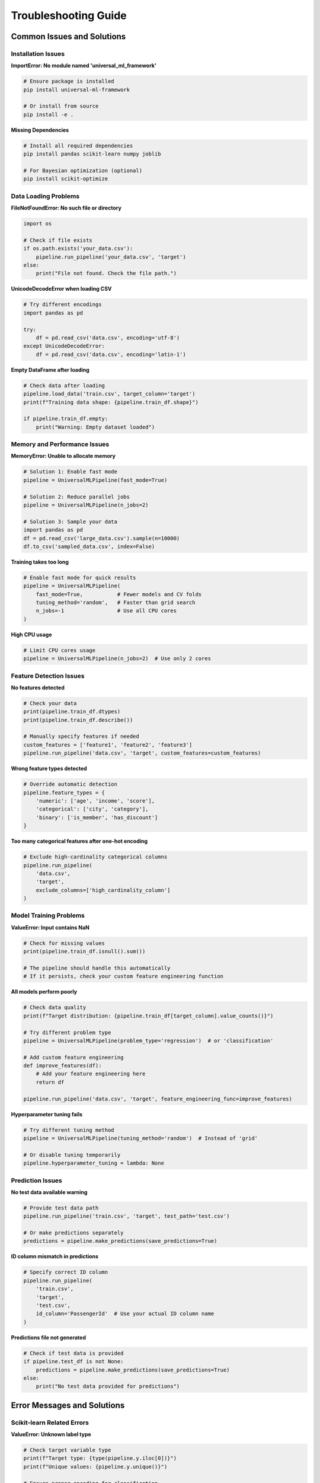 Troubleshooting Guide
====================

Common Issues and Solutions
---------------------------

Installation Issues
~~~~~~~~~~~~~~~~~~~

**ImportError: No module named 'universal_ml_framework'**

.. code-block:: bash

   # Ensure package is installed
   pip install universal-ml-framework
   
   # Or install from source
   pip install -e .

**Missing Dependencies**

.. code-block:: bash

   # Install all required dependencies
   pip install pandas scikit-learn numpy joblib
   
   # For Bayesian optimization (optional)
   pip install scikit-optimize

Data Loading Problems
~~~~~~~~~~~~~~~~~~~~~

**FileNotFoundError: No such file or directory**

.. code-block:: python

   import os
   
   # Check if file exists
   if os.path.exists('your_data.csv'):
       pipeline.run_pipeline('your_data.csv', 'target')
   else:
       print("File not found. Check the file path.")

**UnicodeDecodeError when loading CSV**

.. code-block:: python

   # Try different encodings
   import pandas as pd
   
   try:
       df = pd.read_csv('data.csv', encoding='utf-8')
   except UnicodeDecodeError:
       df = pd.read_csv('data.csv', encoding='latin-1')

**Empty DataFrame after loading**

.. code-block:: python

   # Check data after loading
   pipeline.load_data('train.csv', target_column='target')
   print(f"Training data shape: {pipeline.train_df.shape}")
   
   if pipeline.train_df.empty:
       print("Warning: Empty dataset loaded")

Memory and Performance Issues
~~~~~~~~~~~~~~~~~~~~~~~~~~~~~

**MemoryError: Unable to allocate memory**

.. code-block:: python

   # Solution 1: Enable fast mode
   pipeline = UniversalMLPipeline(fast_mode=True)
   
   # Solution 2: Reduce parallel jobs
   pipeline = UniversalMLPipeline(n_jobs=2)
   
   # Solution 3: Sample your data
   import pandas as pd
   df = pd.read_csv('large_data.csv').sample(n=10000)
   df.to_csv('sampled_data.csv', index=False)

**Training takes too long**

.. code-block:: python

   # Enable fast mode for quick results
   pipeline = UniversalMLPipeline(
       fast_mode=True,           # Fewer models and CV folds
       tuning_method='random',   # Faster than grid search
       n_jobs=-1                 # Use all CPU cores
   )

**High CPU usage**

.. code-block:: python

   # Limit CPU cores usage
   pipeline = UniversalMLPipeline(n_jobs=2)  # Use only 2 cores

Feature Detection Issues
~~~~~~~~~~~~~~~~~~~~~~~~

**No features detected**

.. code-block:: python

   # Check your data
   print(pipeline.train_df.dtypes)
   print(pipeline.train_df.describe())
   
   # Manually specify features if needed
   custom_features = ['feature1', 'feature2', 'feature3']
   pipeline.run_pipeline('data.csv', 'target', custom_features=custom_features)

**Wrong feature types detected**

.. code-block:: python

   # Override automatic detection
   pipeline.feature_types = {
       'numeric': ['age', 'income', 'score'],
       'categorical': ['city', 'category'],
       'binary': ['is_member', 'has_discount']
   }

**Too many categorical features after one-hot encoding**

.. code-block:: python

   # Exclude high-cardinality categorical columns
   pipeline.run_pipeline(
       'data.csv', 
       'target',
       exclude_columns=['high_cardinality_column']
   )

Model Training Problems
~~~~~~~~~~~~~~~~~~~~~~~

**ValueError: Input contains NaN**

.. code-block:: python

   # Check for missing values
   print(pipeline.train_df.isnull().sum())
   
   # The pipeline should handle this automatically
   # If it persists, check your custom feature engineering function

**All models perform poorly**

.. code-block:: python

   # Check data quality
   print(f"Target distribution: {pipeline.train_df[target_column].value_counts()}")
   
   # Try different problem type
   pipeline = UniversalMLPipeline(problem_type='regression')  # or 'classification'
   
   # Add custom feature engineering
   def improve_features(df):
       # Add your feature engineering here
       return df
   
   pipeline.run_pipeline('data.csv', 'target', feature_engineering_func=improve_features)

**Hyperparameter tuning fails**

.. code-block:: python

   # Try different tuning method
   pipeline = UniversalMLPipeline(tuning_method='random')  # Instead of 'grid'
   
   # Or disable tuning temporarily
   pipeline.hyperparameter_tuning = lambda: None

Prediction Issues
~~~~~~~~~~~~~~~~~

**No test data available warning**

.. code-block:: python

   # Provide test data path
   pipeline.run_pipeline('train.csv', 'target', test_path='test.csv')
   
   # Or make predictions separately
   predictions = pipeline.make_predictions(save_predictions=True)

**ID column mismatch in predictions**

.. code-block:: python

   # Specify correct ID column
   pipeline.run_pipeline(
       'train.csv', 
       'target', 
       'test.csv',
       id_column='PassengerId'  # Use your actual ID column name
   )

**Predictions file not generated**

.. code-block:: python

   # Check if test data is provided
   if pipeline.test_df is not None:
       predictions = pipeline.make_predictions(save_predictions=True)
   else:
       print("No test data provided for predictions")

Error Messages and Solutions
----------------------------

Scikit-learn Related Errors
~~~~~~~~~~~~~~~~~~~~~~~~~~~~

**ValueError: Unknown label type**

.. code-block:: python

   # Check target variable type
   print(f"Target type: {type(pipeline.y.iloc[0])}")
   print(f"Unique values: {pipeline.y.unique()}")
   
   # Ensure proper encoding for classification
   if pipeline.problem_type == 'classification':
       from sklearn.preprocessing import LabelEncoder
       le = LabelEncoder()
       pipeline.y = le.fit_transform(pipeline.y)

**ValueError: Input contains infinity or a value too large**

.. code-block:: python

   # Check for infinite values
   import numpy as np
   print(f"Infinite values: {np.isinf(pipeline.train_df.select_dtypes(include=[np.number])).sum().sum()}")
   
   # Replace infinite values
   pipeline.train_df.replace([np.inf, -np.inf], np.nan, inplace=True)

**ConvergenceWarning: lbfgs failed to converge**

.. code-block:: python

   # Increase max_iter for LogisticRegression
   pipeline.models['LogisticRegression'].max_iter = 2000
   
   # Or use different solver
   pipeline.models['LogisticRegression'].solver = 'saga'

Pandas Related Errors
~~~~~~~~~~~~~~~~~~~~~

**KeyError: Column not found**

.. code-block:: python

   # Check column names
   print("Available columns:", pipeline.train_df.columns.tolist())
   
   # Check for extra spaces or different case
   target_column = target_column.strip()

**DtypeWarning: Columns have mixed types**

.. code-block:: python

   # Specify dtypes when loading
   import pandas as pd
   df = pd.read_csv('data.csv', dtype={'mixed_column': str})

Performance Optimization Tips
-----------------------------

Speed Up Training
~~~~~~~~~~~~~~~~~

.. code-block:: python

   # Fastest configuration
   pipeline = UniversalMLPipeline(
       fast_mode=True,           # Reduced model set
       tuning_method='random',   # Faster than grid search
       n_jobs=-1,               # Use all cores
       verbose=False            # Reduce output overhead
   )

Reduce Memory Usage
~~~~~~~~~~~~~~~~~~~

.. code-block:: python

   # Memory-efficient configuration
   pipeline = UniversalMLPipeline(
       fast_mode=True,    # Fewer models in memory
       n_jobs=1          # Reduce parallel overhead
   )
   
   # Process data in chunks if very large
   chunk_size = 10000
   for chunk in pd.read_csv('large_file.csv', chunksize=chunk_size):
       # Process each chunk separately

Debug Mode
~~~~~~~~~~

.. code-block:: python

   # Enable verbose mode for debugging
   pipeline = UniversalMLPipeline(verbose=True)
   
   # Check intermediate results
   pipeline.load_data('train.csv', target_column='target')
   print("Feature types:", pipeline.feature_types)
   
   pipeline.create_preprocessor()
   pipeline.prepare_data()
   print("X shape:", pipeline.X.shape)
   print("y shape:", pipeline.y.shape)

Getting Help
------------

Check Documentation
~~~~~~~~~~~~~~~~~~~

- **API Reference**: Detailed method documentation
- **Examples**: Working code examples
- **Architecture**: Understanding the framework design

Common Debugging Steps
~~~~~~~~~~~~~~~~~~~~~~

1. **Check Data Quality**

   .. code-block:: python
   
      print(df.info())
      print(df.describe())
      print(df.isnull().sum())

2. **Verify Configuration**

   .. code-block:: python
   
      print(f"Problem type: {pipeline.problem_type}")
      print(f"Feature types: {pipeline.feature_types}")
      print(f"Models: {list(pipeline.models.keys())}")

3. **Test with Sample Data**

   .. code-block:: python
   
      # Test with small sample first
      sample_df = df.sample(n=1000)
      sample_df.to_csv('sample.csv', index=False)

4. **Enable Verbose Output**

   .. code-block:: python
   
      pipeline = UniversalMLPipeline(verbose=True)

Report Issues
~~~~~~~~~~~~~

When reporting issues, please include:

- Python version and operating system
- Package versions (pandas, scikit-learn, etc.)
- Complete error traceback
- Minimal code example to reproduce the issue
- Dataset characteristics (size, types, etc.)

**Example Issue Report:**

.. code-block:: text

   Environment:
   - Python 3.8.10
   - universal-ml-framework 1.0.1
   - pandas 1.3.0
   - scikit-learn 1.0.2
   
   Issue:
   MemoryError when processing 100K row dataset
   
   Code:
   pipeline = UniversalMLPipeline()
   pipeline.run_pipeline('large_data.csv', 'target')
   
   Error:
   [Full traceback here]